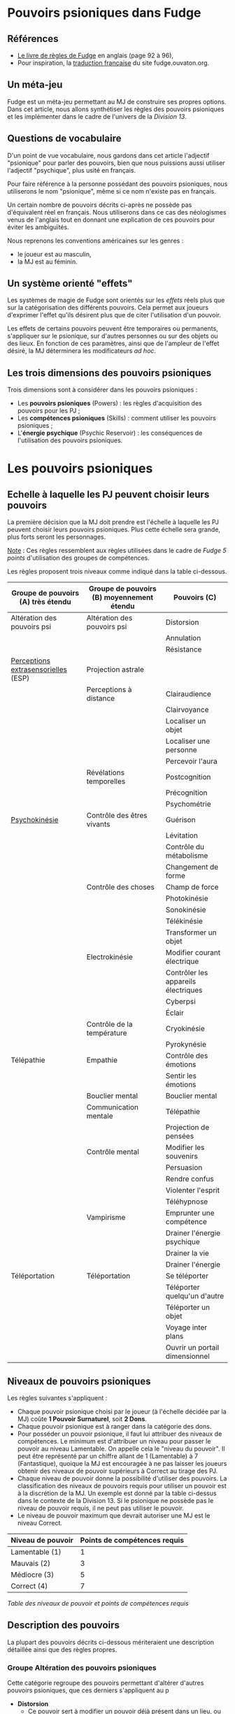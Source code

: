 * Pouvoirs psioniques dans Fudge

** Références

- [[https://fudgerpg.com/goodies/fudge-files/download/3-core/54-fudge-1995-pdf-bookmarked.html][Le livre de règles de Fudge]] en anglais (page 92 à 96),
- Pour inspiration, la [[https://fudge.ouvaton.org/index.html][traduction française]] du site fudge.ouvaton.org.

** Un méta-jeu

Fudge est un méta-jeu permettant au MJ de construire ses propres options. Dans cet article, nous allons synthétiser les règles des pouvoirs psioniques et les implémenter dans le cadre de l'univers de la [[Department13-fr.org][Division 13]].

** Questions de vocabulaire

D'un point de vue vocabulaire, nous gardons dans cet article l'adjectif "psionique" pour parler des pouvoirs, bien que nous puissions aussi utiliser l'adjectif "psychique", plus usité en français.

Pour faire référence à la personne possédant des pouvoirs psioniques, nous utiliserons le nom "psionique", même si ce nom n'existe pas en français.

Un certain nombre de pouvoirs décrits ci-après ne possède pas d'équivalent réel en français. Nous utiliserons dans ce cas des néologismes venus de l'anglais tout en donnant une explication de ces pouvoirs pour éviter les ambiguïtés.

Nous reprenons les conventions américaines sur les genres :
- le joueur est au masculin,
- la MJ est au féminin.

** Un système orienté "effets"

Les systèmes de magie de Fudge sont orientés sur les /effets/ réels plus que sur la catégorisation des différents pouvoirs. Cela permet aux joueurs d'exprimer l'effet qu'ils désirent plus que de citer l'utilisation d'un pouvoir.

Les effets de certains pouvoirs peuvent être temporaires ou permanents, s'appliquer sur le psionique, sur d'autres personnes ou sur des objets ou des lieux. En fonction de ces paramètres, ainsi que de l'ampleur de l'effet désiré, la MJ déterminera les modificateurs /ad hoc/.

** Les trois dimensions des pouvoirs psioniques

Trois dimensions sont à considérer dans les pouvoirs psioniques :
- Les *pouvoirs psioniques* (Powers) : les règles d'acquisition des pouvoirs pour les PJ ;
- Les *compétences psioniques* (Skills) : comment utiliser les pouvoirs psioniques ;
- L'*énergie psychique* (Psychic Reservoir) : les conséquences de l'utilisation des pouvoirs psioniques.

* Les pouvoirs psioniques

** Echelle à laquelle les PJ peuvent choisir leurs pouvoirs

La première décision que la MJ doit prendre est l'échelle à laquelle les PJ peuvent choisir leurs pouvoirs psioniques. Plus cette échelle sera grande, plus forts seront les personnages.

_Note_ : Ces règles ressemblent aux règles utilisées dans le cadre de /Fudge 5 points/ d'utilisation des groupes de compétences.

Les règles proposent trois niveaux comme indiqué dans la table ci-dessous.

| Groupe de pouvoirs (A) très étendu  | Groupe de pouvoirs (B) moyennement étendu | Pouvoirs (C)                        |
|-------------------------------------+-------------------------------------------+-------------------------------------|
| Altération des pouvoirs psi         | Altération des pouvoirs psi               | Distorsion                          |
|                                     |                                           | Annulation                          |
|                                     |                                           | Résistance                          |
| [[https://fr.wikipedia.org/wiki/Perception_extrasensorielle][Perceptions extrasensorielles]] (ESP) | Projection astrale                        |                                     |
|                                     | Perceptions à distance                    | Clairaudience                       |
|                                     |                                           | Clairvoyance                        |
|                                     |                                           | Localiser un objet                  |
|                                     |                                           | Localiser une personne              |
|                                     |                                           | Percevoir l'aura                    |
|                                     | Révélations temporelles                   | Postcognition                       |
|                                     |                                           | Précognition                        |
|                                     |                                           | Psychométrie                        |
| [[https://fr.wikipedia.org/wiki/Psychokin%25C3%25A8se][Psychokinésie]]                       | Contrôle des êtres vivants                | Guérison                            |
|                                     |                                           | Lévitation                          |
|                                     |                                           | Contrôle du métabolisme             |
|                                     |                                           | Changement de forme                 |
|                                     | Contrôle des choses                       | Champ de force                      |
|                                     |                                           | Photokinésie                        |
|                                     |                                           | Sonokinésie                         |
|                                     |                                           | Télékinésie                         |
|                                     |                                           | Transformer un objet                |
|                                     | Electrokinésie                            | Modifier courant électrique         |
|                                     |                                           | Contrôler les appareils électriques |
|                                     |                                           | Cyberpsi                            |
|                                     |                                           | Éclair                              |
|                                     | Contrôle de la température                | Cryokinésie                         |
|                                     |                                           | Pyrokynésie                         |
| Télépathie                          | Empathie                                  | Contrôle des émotions               |
|                                     |                                           | Sentir les émotions                 |
|                                     | Bouclier mental                           | Bouclier mental                     |
|                                     | Communication mentale                     | Télépathie                          |
|                                     |                                           | Projection de pensées               |
|                                     | Contrôle mental                           | Modifier les souvenirs              |
|                                     |                                           | Persuasion                          |
|                                     |                                           | Rendre confus                       |
|                                     |                                           | Violenter l'esprit                  |
|                                     |                                           | Téléhypnose                         |
|                                     | Vampirisme                                | Emprunter une compétence            |
|                                     |                                           | Drainer l'énergie psychique         |
|                                     |                                           | Drainer la vie                      |
|                                     |                                           | Drainer l'énergie                   |
| Téléportation                       | Téléportation                             | Se téléporter                       |
|                                     |                                           | Téléporter quelqu'un d'autre        |
|                                     |                                           | Téléporter un objet                 |
|                                     |                                           | Voyage inter plans                  |
|                                     |                                           | Ouvrir un portail dimensionnel      |

** Niveaux de pouvoirs psioniques

Les règles suivantes s'appliquent :

- Chaque pouvoir psionique choisi par le joueur (à l'échelle décidée par la MJ) coûte *1 Pouvoir Surnaturel*, soit *2 Dons*.
- Chaque pouvoir psionique est à ranger dans la catégorie des dons.
- Pour posséder un pouvoir psionique, il faut lui attribuer des niveaux de compétences. Le minimum est d'attribuer un niveau pour passer le pouvoir au niveau Lamentable. On appelle cela le "niveau du pouvoir". Il peut être représenté par un chiffre allant de 1 (Lamentable) à 7 (Fantastique), quoique la MJ est encouragée à ne pas laisser les joueurs obtenir des niveaux de pouvoir supérieurs à Correct au tirage des PJ.
- Chaque niveau de pouvoir donne la possibilité d'utiliser des pouvoirs. La classification des niveaux de pouvoirs requis pour utiliser un pouvoir est à la discrétion de la MJ. Un exemple est donné par la table ci-dessus dans le contexte de la Division 13. Si le psionique ne possède pas le niveau de pouvoir requis, il ne peut pas utiliser le pouvoir.
- Le niveau de pouvoir maximum que devrait autoriser une MJ est le niveau Correct.

| Niveau de pouvoir | Points de compétences requis |
|-------------------+------------------------------|
| Lamentable (1)    |                            1 |
| Mauvais (2)       |                            3 |
| Médiocre (3)      |                            5 |
| Correct (4)       |                            7 |

/Table des niveaux de pouvoir et points de compétences requis/

** Description des pouvoirs

La plupart des pouvoirs décrits ci-dessous mériteraient une description détaillée ainsi que des règles propres.

*** Groupe Altération des pouvoirs psioniques

Cette catégorie regroupe des pouvoirs permettant d'altérer d'autres pouvoirs psioniques, que ces derniers s'appliquent au p

- *Distorsion*
  - Ce pouvoir sert à modifier un pouvoir déjà présent dans un lieu, ou sur une personne, etc. Cette modification est une modification des effets du pouvoir.
- *Annulation*
  - Ce pouvoir permet d'annuler les effets d'un pouvoir déjà présent ou appliqué.
- *Résistance*
  - Ce pouvoir permet de résister à une attaque psionique ou à un pouvoir psionique présent dans un lieu et s'appliquant au psionique.

*** Groupe Perceptions extrasensorielles (ESP)

**** Projection astrale

- *Projection astrale*
  - Ce pouvoir permet de projeter son esprit dans d'autres plans.

**** Perceptions à distance

- *Clairaudience*
  - Ce pouvoir permet d'entendre des voix, des sons, des musiques, etc. correspondant à des choses se déroulant ailleurs.
- *Clairvoyance*
  - Ce pouvoir permet de voir des personnes, des objets et des événements qui sont distants physiquement et/ou dans le temps.
- *Localiser un objet*
  - Ce pouvoir permet de localiser des objets.
- *Localiser une personne*
  - Ce pouvoir permet de localiser une personne.
- *Percevoir l'aura*
  - Ce pouvoir permet de percevoir les auras des personnes, notamment leur couleur.

| Couleur de l'aura | Commentaires                                                                                                       |
|-------------------+--------------------------------------------------------------------------------------------------------------------|
| Rouge sombre      | Colère, frustration, traumatisme, épuisement, surmenage                                                            |
| Rouge             | Passions matérielles, aventures, adrénaline, monde physique, sensualité                                            |
| Rose              | Douceur, personne aimante, guérison, sensibilité, créativité, intuition                                            |
| Magenta           | Monde physique et créativité, originalité, innovation, excentricité, iconoclasme, individualisme                   |
| Orange            | Créativité, sensualité, émotion, échanges, relations, amitié, joie, sociabilité, soif de sensations                |
| Jaune             | Leader, confiance en soi, intelligence, ouverture d'esprit, capacités psychiques, joie, générosité                 |
| Tan/Bronzage      | Logique, analytique, pratique, intériorité des sentiments, orienté sur les détails, stabilité                      |
| Vert              | Croissance, guérison, amour, nature, animaux, paix, repos, dévotion                                                |
| Bleu              | Dons psychiques, communication, attention, nourrice, protecteur, servir, aider, aimer, enseignement, amour         |
| Turquoise         | Communication, empathie, multi-tâches, guérisseur, guide, infuenceur                                               |
| Indigo            | Intuition, inspiration, spiritualité, médium, oracle, chercheur, discernement                                      |
| Violet            | Dynamique, charismatique, visionnaire, direction, inspiration, guide, futuriste, connaissance, intuition, empathie |
| Blanc             | Ange, pureté, transcendance                                                                                        |
| Gris              | Découverte, dépression, tristesse, chagrin, secret                                                                 |
| Noire             | Néfaste, vampire, consomme la lumière, chagrin, jalousie, rancoeur, problèmes de santé                             |

/Table des couleurs des auras/

**** Révélations temporelles

- *Postcognition*
  - Ce pouvoir permet de voir des événements passés, soit concernant des objets, soit concernant des personnes.
- *Précognition*
  - Ce pouvoir permet de voir des événements futurs.
  - Une variation de ce pouvoir est la précognition par contact physique (comme dans le livre /Deadzone/ de Stephen King).
- *Psychométrie*
  - Ce pouvoir permet de lire les objets, leur histoire et les événements qui leur sont rattachés.
  - Une variation de ce pouvoir est la précognition par contact physique (comme dans le livre /Deadzone/ de Stephen King).

*** Groupe Psychokinésie

La psychokinésie (aussi dénommée "psychokinèse" en français) est un ensemble de disciplines psioniques permettant à un psionique d'influencer la matière à l'aide de son esprit.

**** Contrôle des êtres vivants

- *Guérison*
  - Ce pouvoir permet de guérir les blessures. L'importance de la blessure guérie détermine la difficulté.
- *Lévitation*
  - Ce pouvoir permet de léviter.
- *Contrôle du métabolisme*
  - Ce pouvoir permet de contrôler le métabolisme des êtres vivants, que ce soit pour le réparer ou pour le faire dysfonctionner.
- *Changement de forme*
  - Ce pouvoir permet de changer la forme des êtres vivants, comme changer son visage ou le visage d'une autre personne. Ce pouvoir peut avoir des effets permanents ou provisoires.

**** Contrôle des choses

- *Champ de force*
  - Ce pouvoir permet d'établir un champ de force autour de personnes ou de choses.
- *Photokinésie*
  - Ce pouvoir permet de manipuler la lumière de manière mentale. Il peut être utilisé de manière offensive pour aveugler.
- *Sonokinésie*
  - Ce pouvoir permet de manipuler le son de manière mentale. Il peut être utilisé de manière offensive pour perturber l'ouïe d'un ennemi (voire plus).
- *Télékinésie*
  - Ce pouvoir permet de faire bouger ou de déformer des objets avec son esprit.
- *Transformer un objet*
  - Ce pouvoir permet de transformer un objet.
  - La composition chimique de l'objet doit être respectée. 

**** Electrokinésie

- *Modifier un courant électrique*
- *Contrôler les appareils électriques*
- *Cyberpsi*
- *Éclair*
  - Ce pouvoir permet de créer des éclairs électriques dans un but offensif.

**** Contrôle de la température

- *Cryokinésie*
  - Ce pouvoir permet de créer de la glace ou de geler des choses avec son esprit.
- *Pyrokinésie*
  - ce pouvoir permet d'enflammer des choses avec son esprit.

*** Groupe Télépathie

**** Empathie

- *Contrôle des émotions*
- *Sentir les émotions*

**** Bouclier mental

- *Bouclier mental*

**** Communication mentale

- *Télépathie*
- *Projection de pensées*

**** Contrôle mental

- *Modifier les souvenirs*
- *Persuasion*
- *Rendre confus*
- *Violenter l'esprit*
- *Téléhypnose*

**** Vampirisme

- *Utiliser une compétence de quelqu'un d'autre*
- *Drainer l'énergie psychique*
- *Absorber la vie*
- *Absorber l'énergie*

*** Groupe Téléportation

**** Téléportation

- *Se téléporter*
- *Téléporter quelqu'un d'autre*
- *Téléporter un objet*
- *Voyage inter plans*
- *Ouvrir un portail dimensionnel*


* Les compétences psioniques

Les compétences psioniques doivent être acquises pour pouvoir utiliser un pouvoir psionique. L'échelle de la compétence est l'échelle que la MJ aura choisie pour l'acquisition de pouvoirs.

| Niveau de compétence | Points de compétences requis |
|----------------------+------------------------------|
| Lamentable           |                            1 |
| Mauvais              |                            3 |
| Médiocre             |                            5 |
| Correct              |                            7 |

/Points de compétences requis par niveau de compétences/

Lors de la création du personnage, les PJ ne peuvent pas avoir de compétences de niveau supérieur à Correct.

* L'énergie psychique

** Choisir la bonne caractéristique

Une des caractéristiques des PJ doit s'apparenter à l'énergie psychique. Lors de la création des personnages, cette caractéristique, comme toutes les autres, démarre à Correct avant d'être potentiellement modifiée par le processus de création de PJ.

** Conséquence de l'usage des pouvoirs psioniques

L'utilisation de pouvoirs diminue l'énergie psychique du psionique dans les circonstances suivantes :

| Type d'utilisation               | Effet                                |
|----------------------------------+--------------------------------------|
| Utilisation normale              | Pas d'impact sur l'énergie psychique |
| Utilisation intense et brève     | -1 niveau                            |
| Utilisation continue peu intense | -1 niveau au bout d'un certain temps |
| Utilisation intense et longue    | -2 niveaux ou plus                   |

** Modificateurs

Le niveau de l'énergie psychique influe sur les chances de succès de la compétence psionique.

| Niveau d'énergie psychique | Modificateur de compétence psionique |
|----------------------------+--------------------------------------|
| Médiocre                   |                                   -1 |
| Mauvais                    |                                   -2 |
| Lamentable                 |                                   -3 |
| Pire que Lamentable        |                             Interdit |

Les autres modificateurs sont :

| Cas                                                                  |  Modificateur de compétence |
|----------------------------------------------------------------------+-----------------------------|
| Consommation volontaire l'énergie psychique pour usage de compétence |                          +1 |
| Résultat Lamentable ou pire suite à consommation volontaire          |                          -1 |
| Tentatives désespérées                                               | -2 par niveau d'énergie psi |
| Niveau de pouvoir à 3 ou plus                                        |                          +1 |
| Temps de concentration réduit de moitié                              |                          -1 |
| Temps de concentration doublé                                        |                          +1 |
| Objets spéciaux                                                      |    +1 si autorisé par la MJ |

